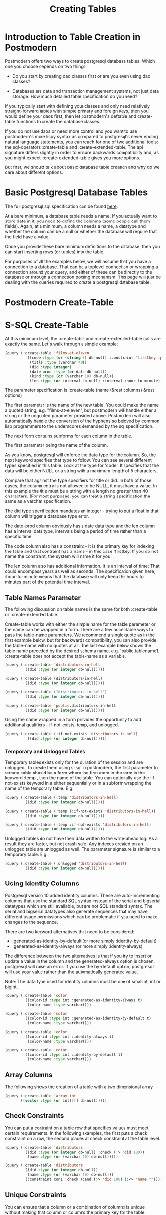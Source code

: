 #+TITLE: Creating Tables
#+OPTIONS: num:nil
#+HTML_HEAD: <link rel="stylesheet" type="text/css" href="style.css" />
#+HTML_HEAD: <style>pre.src{background:#343131;color:white;} </style>
#+OPTIONS: ^:nil

* Introduction to Table Creation in Postmodern
  :PROPERTIES:
  :ID:       70d15d79-199f-45cf-beaf-c5cad9fca3cf
  :CUSTOM_ID: 54ddf54b-c26b-4242-a996-0e803aeb9801
  :END:
Postmodern offers two ways to create postgresql database tables. Which one
you choose depends on two things:

- Do you start by creating dao classes first or are you even using dao classes?

- Databases are data and transaction management systems, not just data storage. How much detailed table specification do you need?

If you typically start with defining your classes and only need
relatively straight-forward tables with simple primary and foreign keys,
then you would define your daos first, then let postmodern's deftable and
create-table functions to create the database classes.

If you do not use daos or need more control and you want to use postmodern's
more lispy syntax as compared to postgresql's never ending natural language
statements, you can reach for one of two additional tools: the
sql-operators :create-table and :create-extended-table. The api signature
differs slightly in order to ensure backwards compatibility and, as you might
expect, :create-extended-table gives you more options.

But first, we should talk about basic database table creation
and why do we care about different options.

* Basic Postgresql Database Tables
  :PROPERTIES:
  :ID:       61d21d1c-ad6c-4318-b7b9-efb99c5bcde9
  :CUSTOM_ID: 14330eed-440e-4f07-ab6f-5e2711ef4002
  :END:
The full postgresql sql specification can be found [[https://www.postgresql.org/docs/current/static/sql-createtable.html][here]].

At a bare minimum, a database table needs a name. If you actually want to store
data in it, you need to define the columns (some people call them fields).
Again, at a minimum, a column needs a name, a datatype and whether the column
can be a null or whether the database will require that the field have a value.

Once you provide these bare minimum definitions to the database, then you can
start inserting rows (or tuples) into the table.

For purposes of all the examples below, we will assume that you have a connection
to a database. That can be a toplevel connection or wrapping a connection around
your query, and either of these can be directly to the database or through a
connection pooling mechanism. This page will just be dealing with the queries
required to create a postgresql database table.

* Postmodern Create-Table
  :PROPERTIES:
  :ID:       f64d29c1-32d0-45bf-9331-a62436b2cc73
  :CUSTOM_ID: 1d23daae-8768-40c7-80ce-61c95b9d4aea
  :END:

* S-SQL Create-Table
  :PROPERTIES:
  :ID:       7fa25539-cb93-4244-83af-330feb94d990
  :CUSTOM_ID: c390e5db-0539-4bfa-b7b6-9b38dcdd9ae2
  :END:

At this minimum level, the :create-table and :create-extended-table calls are
exactly the same. Let's walk through a simple example:

#+BEGIN_SRC lisp
(query (:create-table 'films-at-eleven
          ((code :type (or (string 5) db-null) :constraint 'firstkey :primary-key t)
           (title :type (varchar 40))
           (did :type integer)
           (date-prod :type (or date db-null))
           (kind :type (or (varchar 10) db-null))
           (len :type (or interval db-null) :interval :hour-to-minute))))

#+END_SRC
The parameter specification is :create-table (name (&rest columns) &rest options)

The first parameter is the name of the new table. You could make the name a quoted
string, e.g. "films-at-eleven", but postmodern will handle either a string or the
unquoted parameter provided above. Postmodern will also automatically handle the
conversion of the hyphens so beloved by common lisp programmers to the underscores
demanded by the sql specification.

The next form contains subforms for each column in the table.

The first parameter being the name of the column.

As you know, postgresql will enforce the data type for the column. So, the
next keyword specifies that type to follow. You can see several different types
specified in this table. Look at the type for 'code'. It specifies that the
data will be either NULL or a string with a maximum length of 5 characters.

Compare that against the type specifiers for title or did. In both of those
cases, the column entry is not allowed to be NULL, it must have a value. In
this example the title must be a string with a length no greater than 40
characters. (For most purposes, you can treat a string specification the
same as a varchar specification.

The did type specification mandates an integer - trying to put a float in that
column will trigger a database type error.

The date-prod column obviously has a date data type and the len column has
a interval data type, intervals being a period of time rather than a specific
time.

The code column also has a constraint - It is the primary key for indexing the table
and that contraint has a name - in this case 'firstkey. If you do not name the
constraint, the system will name it for you.

The len column also has additional information. It is an interval of time; That
could encompass years as well as seconds. The specification given here,
:hour-to-minute means that the database will only keep the hours to minutes part
of the potential time interval.

** Table Names Parameter
   :PROPERTIES:
   :ID:       a33bcc61-0866-4de5-85c5-63c48550ec5f
   :CUSTOM_ID: efb71d2a-2318-47d3-8f04-b5fe2172178d
   :END:
The following discussion on table names is the same for both :create-table
or :create-extended table.

Create-table works with either the simple name for the table parameter or the
name can be wrapped in a form. There are a few acceptable ways to pass the
table-name parameters. We recommend a single quote as in the first example
below, but for backwards compatibility, you can also provide the table-name
with no quotes at all. The last example below shows the table name preceded
by the desired schema name. e.g. 'public.tablename1. :create-table does not
accept the table-name as a variable.

#+BEGIN_SRC lisp
(query (:create-table 'distributors-in-hell
         ((did :type (or integer db-null)))))

(query (:create-table (distributors-in-hell)
         ((did :type (or integer db-null)))))

(query (:create-table ("distributors-in-hell")
         ((did :type (or integer db-null)))))

(query (:create-table 'public.distributors-in-hell
         ((did :type (or integer db-null)))))
#+END_SRC

Using the name wrapped in a form provides the opportunity to add additional
qualifiers - if-not-exists, temp, and unlogged.

#+BEGIN_SRC lisp
(query (:create-table (:if-not-exists 'distributors-in-hell)
          ((did :type (or integer db-null)))))
#+END_SRC

*** Temporary and Unlogged Tables
    :PROPERTIES:
    :ID:       01951f3c-0e2b-4567-8545-44e0584d0fa7
    :CUSTOM_ID: 034f548e-0318-40fc-90c5-63fb310936e4
    :END:
Temporary tables exists only for the duration of the session and are unlogged.
To create them using s-sql in postmodern, the first parameter to :create-table
should be a form where the first atom in the form is the keyword :temp., then
the name of the table. You can optionally use the :if-not-exists keyword in a
either sequentially or in a subform wrapping the name of the temporary table.
E.g.

#+BEGIN_SRC lisp
(query (:create-table (:temp 'distributors-in-hell)
         ((did :type (or integer db-null)))))

(query (:create-table (:temp (:if-not-exists 'distributors-in-hell))
         ((did :type (or integer db-null)))))

(query (:create-table (:temp :if-not-exists 'distributors-in-hell)
         ((did :type (or integer db-null)))))
#+END_SRC

Unlogged tables do not have their data written to the write-ahead log. As a
result they are faster, but not crash safe. Any indexes created on an unlogged
table are unlogged as well. The parameter signature is similar to a temporary
table. E.g.

#+BEGIN_SRC lisp
(query (:create-table (:unlogged 'distributors-in-hell)
         ((did :type (or integer db-null)))))
#+END_SRC

** Using Identity Columns
   :PROPERTIES:
   :ID:       675aaa13-4be0-458f-b004-789fac521dc4
   :CUSTOM_ID: df4fd2b0-1928-4fa9-9c70-c2060cdec5ff
   :END:
Postgresql version 10 added identity columns. These are auto-incrementing
columns that use the standard SQL syntax instead of the serial and bigserial
datatypes which are still available, but are not SQL standard syntax. The
serial and bigserial datatypes also generate sequences that may have different
usage permissions which can be problematic if you need to make changes to the
sequence.

There are two keyword alternatives that need to be considered:

- :generated-as-identity-by-default (or more simply :identity-by-default)
- :generated-as-identity-always (or more simply :identity-always)

The difference between the two alternatives is that if you try to insert or
update a value in the column and the generated-always option is chosen,
postgresql will raise an error. If you use the by-default option, postgresql
will use your value rather than the automatically generated value.

Note: The data type used for identity columns must be one of smallint, int or bigint.

#+BEGIN_SRC lisp
(query (:create-table 'color
         ((color-id :type int :generated-as-identity-always t)
          (color-name :type varchar))))

(query (:create-table 'color
         ((color-id :type int :generated-as-identity-by-default t)
          (color-name :type varchar))))

(query (:create-table 'color
         ((color-id :type int :identity-always t)
          (color-name :type varchar))))

(query (:create-table 'color
         ((color-id :type int :identity-by-default t)
          (color-name :type varchar))))
#+END_SRC

** Array Columns
   :PROPERTIES:
   :ID:       04eff0b7-ac42-40f9-887c-f4fcff7cc4d5
   :CUSTOM_ID: 3b09fa31-255b-4769-9d8f-085201e66a02
   :END:
The following shows the creation of a table with a two dimensional array
#+BEGIN_SRC lisp
(query (:create-table 'array-int
       ((vector :type (or int[][] db-null)))))
#+END_SRC

** Check Constraints
   :PROPERTIES:
   :ID:       a62455db-395a-4757-b573-f7cd2a267bd0
   :CUSTOM_ID: 205f09d2-9357-4512-949a-3dcaaae6808f
   :END:
You can put a contraint on a table row that specifies values must meet
certain requirements. In the following examples, the first puts a check
constraint on a row, the second places at check constraint at the table
level.

#+BEGIN_SRC lisp
(query (:create-table 'distributors
         ((did :type (or integer db-null) :check (:> 'did 100))
          (name :type (or (varchar 40) db-null)))))

(query (:create-table 'distributors
         ((did :type (or integer db-null))
          (name :type (or (varchar 40) db-null)))
         (:constraint con1 :check (:and (:> 'did 100) (:<> 'name "")))))
#+END_SRC

** Unique Constraints
   :PROPERTIES:
   :ID:       87783379-e1bf-485a-865e-05aa539ec871
   :CUSTOM_ID: e2ed3fbc-6193-4db8-b2ea-cf29d0fe849e
   :END:
You can ensure that a column or a combination of columns is unique
without making that column or columns the primary key for the table.

The first example sets a unique constraint at the column level of email,
the second example sets a unique constraint at the table level.

Please note the need to set :unique to t in the column constraint
version.

#+BEGIN_SRC lisp
(query (:create-table 'person
       ((id :type serial :primary-key t)
        (first-name :type (varchar 50))
        (last-name :type (varchar 50))
        (email :type (varchar 50) :unique t))))

(query (:create-table 'films
         ((code :type (or (string 5) db-null))
          (title :type (or (varchar 40) db-null))
          (did :type (or integer db-null))
          (date-prod :type (or date db-null))
          (kind :type (or (varchar 10) db-null))
          (len :type (or interval db-null) :interval :hour-to-minute))
         (:constraint production :unique 'date-prod)))
#+END_SRC

This can get more complex if so desired. See the following example
from the postgresql documentation, translated into s-sql. This level of
complexity, however, requires the :create-extended-table method.

#+BEGIN_SRC lisp
(query (:create-extended-table 'distributors
         ((did :type (or integer db-null))
          (name :type (or (varchar 40) db-null)))
         ((:unique did :with (:= 'fillfactor 70)))))
#+END_SRC
In case you are wondering, fillfactor is a storage parameter described in the
postgresql documentation as:

"The fillfactor for a table is a percentage between 10 and 100. 100 (complete
packing) is the default. When a smaller fillfactor is specified, INSERT
operations pack table pages only to the indicated percentage; the remaining
space on each page is reserved for updating rows on that page. This gives
UPDATE a chance to place the updated copy of a row on the same page as the
original, which is more efficient than placing it on a different page. For a
table whose entries are never updated, complete packing is the best choice,
but in heavily updated tables smaller fillfactors are appropriate. This
parameter cannot be set for TOAST tables."


** Timestamps with and without timezones
   :PROPERTIES:
   :ID:       08e399fb-51d0-425a-9349-c1400fed8f76
   :CUSTOM_ID: 7d0b525b-827f-41db-8523-e62da8fbe52b
   :END:
Ah, the bane of many programmers' existence - dates and times.
At least the table creation is fairly straightforward.

The following examples are fairly self explanatory.
#+BEGIN_SRC
(query (:create-table 'account-role
         ((user-id :type integer)
          (role-id :type integer)
          (grant-date :type (or timestamp-without-time-zone db-null)))))

(query (:create-table 'account-role
         ((user-id :type integer)
          (role-id :type integer)
          (grant-date :type (or timestamp-with-time-zone db-null)))))

(query (:create-table 'account-role
         ((user-id :type integer)
          (role-id :type integer)
          (grant-date :type (or timestamptz db-null)))))

(query (:create-table 'account-role
         ((user-id :type integer)
          (role-id :type integer)
          (grant-date :type (or timestamp db-null)))))

(query (:create-table 'account-role
         ((user-id :type integer)
          (role-id :type integer)
          (grant-date :type (or time db-null)))))
#+END_SRC


** Adding Foreign Keys
   :PROPERTIES:
   :ID:       e65bef5a-bae8-4b47-a66f-37f6e71d9fdb
   :CUSTOM_ID: 05423b5d-c101-4244-bc7e-5b05e257d03a
   :END:
Foreign keys are a constraint. If a column is set with a foreign key referencing
another table, Postgresql will prevent you from inserting any value in that row
unless there is a corresponding value in the foreign table. In other words, if
you have a countries table with a region-id foreign key referencing a regions
table, you cannot insert a country with a reference to a region-id or region-name
unless that region-id or region-name already exists in the regions table. This
is part of maintaining data integrity.

There are a few different ways to add foreign keys in postgresql when defining
a table.

*** Defining Foreign Keys at the Column Level
    :PROPERTIES:
    :ID:       02e06fce-1b41-4edd-aa1d-f9b3cc665d00
    :CUSTOM_ID: 5bc3ebb3-b34c-4490-b4d4-a3d404b636a7
    :END:

First with foreign key on the column. Use the keyword :references and specify
the table name  and the relevant column within the subform. You will see why
the subform in a minute.
#+BEGIN_SRC lisp
(query (:create-table 'so-items
          ((item-id :type integer)
           (so-id :type (or integer db-null) :references ((so-headers id)))
           (product-id :type (or integer db-null))
           (qty :type (or integer db-null))
           (net-price :type (or numeric db-null)))
          (:primary-key item-id so-id)))
#+END_SRC

If the foreign key references a group of columns in the foreign table, those
fit into that same subform.

#+BEGIN_SRC lisp
(query (:create-table 'so-items
          ((item-id :type integer)
           (so-id :type (or integer db-null) :references ((so-headers id p1 p2)))
           (product-id :type (or integer db-null))
           (qty :type (or integer db-null))
           (net-price :type (or numeric db-null)))
          (:primary-key item-id so-id)))
#+END_SRC

You can specify the actions to be taken if a row in the foreign table is
deleted or updated. Per the postgresql documentation:

"... when the data in the referenced columns is changed, certain actions are
performed on the data in this table's columns. The ON DELETE clause specifies
the action to perform when a referenced row in the referenced table is being
deleted. Likewise, the ON UPDATE clause specifies the action to perform when
a referenced column in the referenced table is being updated to a new value.
If the row is updated, but the referenced column is not actually changed, no
action is done. Referential actions other than the NO ACTION check cannot be
deferred, even if the constraint is declared deferrable. There are the
following possible actions for each clause:

-  NO ACTION
Produce an error indicating that the deletion or update would create a foreign
key constraint violation. If the constraint is deferred, this error will be
produced at constraint check time if there still exist any referencing rows.
This is the default action in postgresql but the default in postmodern is
restrict.

- RESTRICT
Produce an error indicating that the deletion or update would create a foreign
key constraint violation. This is the same as NO ACTION except that the check
is not deferrable.

- CASCADE
Delete any rows referencing the deleted row, or update the values of the
referencing column(s) to the new values of the referenced columns, respectively.

- SET NULL
Set the referencing column(s) to null.

-  SET DEFAULT
Set the referencing column(s) to their default values. (There must be a row in
the referenced table matching the default values, if they are not null, or
the operation will fail.)

If the referenced column(s) are changed frequently, it might be wise to add an
index to the referencing column(s) so that referential actions associated with
the foreign key constraint can be performed more efficiently."

So now examples with specifying the on-delete and on-update actions.
#+BEGIN_SRC lisp
(query (:create-table 'so-items
         ((item-id :type integer)
          (so-id :type (or integer db-null)
                 :references ((so-headers id) :no-action :no-action))
          (product-id :type (or integer db-null))
          (qty :type (or integer db-null))
          (net-price :type (or numeric db-null)))
         (:primary-key item-id so-id)))
#+END_SRC

*** Defining Foreign Keys at the Table Level
    :PROPERTIES:
    :ID:       43ffc1bf-5497-41f2-af15-2c3128745b55
    :CUSTOM_ID: 7d033701-5e20-43b7-9142-2cf5c1e50317
    :END:
Instead of specifying the foreign keys at the column level, you can specify
them at the table level, but of course that means you have to additionally
specify which column in the current table is a foreign key.

The following example creates a named constraint and a foreign key at column
role-id with a single column in the foreign table. The first example uses the
default actions for on-delete and on-default. The second example shows
non-default actions specified.

#+BEGIN_SRC lisp
(query (:create-table 'account-role
         ((user-id :type integer)
          (role-id :type integer)
          (grant-date :type (or timestamp-without-time-zone db-null)))
         (:primary-key user-id role-id)
         (:constraint account-role-role-id-fkey
                      :foreign-key (role-id) (role role-id))))


(query (:create-table 'account-role
         ((user-id :type integer)
          (role-id :type integer)
          (grant-date :type (or timestamp-without-time-zone db-null)))
         (:primary-key user-id role-id)
         (:constraint account-role-role-id-fkey
                      :foreign-key (role-id) (role role-id) :no-action :no-action)))
#+END_SRC
Additional foreign keys can easily be added:
#+BEGIN_SRC lisp
(query (:create-table 'account-role
         ((user-id :type integer)
          (role-id :type integer)
          (grant-date :type (or timestamp-without-time-zone db-null)))
         (:primary-key user-id role-id)
         (:constraint account-role-role-id-fkey
                      :foreign-key (role-id) (role role-id))
         (:constraint account-role-user-id-fkey
                      :foreign-key (user-id) (users user-id))))
#+END_SRC
** Using Tablespaces
   :PROPERTIES:
   :ID:       a9eb931c-2b9f-4bd1-a17d-e46d891d667d
   :CUSTOM_ID: 1aff79ef-749e-4229-82e4-81dceabb72b5
   :END:
Tablespaces require use of the create-extended-table method. Note that the
create-extended-table method has a slightly different signature. It expects
a table name and two or three forms. The first form relates to the columns,
the second form relates to table level constraints. The third form, if present,
refers to specific postgresql storage options such as tablespaces and
partitions and storage parameters. This is only partially implemented.

Tablespaces are documented at https://www.postgresql.org/docs/current/manage-ag-tablespaces.html
#+BEGIN_SRC lisp
(query (:create-extended-table 'cinemas
       ((id :type serial) (name :type (or text db-null))
        (location :type (or text db-null)))
       ()
       ((:tablespace diskvol1))))
#+END_SRC

** Partitions (not fully implemented)
   :PROPERTIES:
   :ID:       2bc90e7a-1a03-4d15-a2fd-cb11d83de8a1
   :CUSTOM_ID: 015c6b92-dd5f-400b-bd8d-d2d08e76a166
   :END:
The following are two very simple examples of use of partitions. You should
not consider partition functionality to be fully implemented past these
examples.

#+BEGIN_SRC lisp
(query (:create-extended-table 'measurement
         ((logdate :type date)
          (peaktemp :type (or integer db-null))
          (unitsales :type (or integer db-null)))
         ()
         ((:partition-by-range 'logdate))))

;; Create a range partitioned table with multiple columns in the partition key:

(query (:create-extended-table 'measurement-year-month
         ((logdate :type date)
          (peaktemp :type (or integer db-null))
          (unitsales :type (or integer db-null)))
         ()
         ((:partition-by-range (:extract 'year 'logdate)(:extract 'month 'logdate)))))
#+END_SRC
